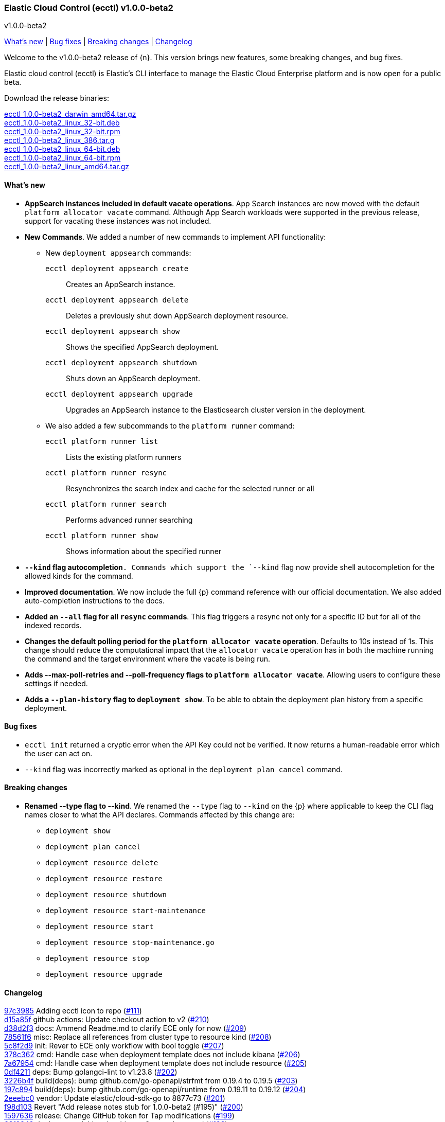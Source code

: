 [id="{p}-release-notes-v1.0.0-beta2"]
=== Elastic Cloud Control (ecctl) v1.0.0-beta2
++++
<titleabbrev>v1.0.0-beta2</titleabbrev>
++++

<<{p}-release-notes-v1.0.0-beta2-whats-new,What's new>> | <<{p}-release-notes-v1.0.0-beta2-bug-fixes,Bug fixes>> | <<{p}-release-notes-v1.0.0-beta2-breaking-changes,Breaking changes>> | <<{p}-release-notes-v1.0.0-beta2-changelog,Changelog>>

Welcome to the v1.0.0-beta2 release of {n}. This version brings new features, some breaking changes, and bug fixes. 

Elastic cloud control (ecctl) is Elastic’s CLI interface to manage the Elastic Cloud Enterprise platform and is now open for a public beta.

Download the release binaries:

[%hardbreaks]
https://download.elastic.co/downloads/ecctl/1.0.0-beta2/ecctl_1.0.0-beta2_darwin_amd64.tar.gz[ecctl_1.0.0-beta2_darwin_amd64.tar.gz]
https://download.elastic.co/downloads/ecctl/1.0.0-beta2/ecctl_1.0.0-beta2_linux_32-bit.deb[ecctl_1.0.0-beta2_linux_32-bit.deb]
https://download.elastic.co/downloads/ecctl/1.0.0-beta2/ecctl_1.0.0-beta2_linux_32-bit.rpm[ecctl_1.0.0-beta2_linux_32-bit.rpm]
https://download.elastic.co/downloads/ecctl/1.0.0-beta2/ecctl_1.0.0-beta2_linux_386.tar.g[ecctl_1.0.0-beta2_linux_386.tar.g]
https://download.elastic.co/downloads/ecctl/1.0.0-beta2/ecctl_1.0.0-beta2_linux_64-bit.deb[ecctl_1.0.0-beta2_linux_64-bit.deb]
https://download.elastic.co/downloads/ecctl/1.0.0-beta2/ecctl_1.0.0-beta2_linux_64-bit.rpm[ecctl_1.0.0-beta2_linux_64-bit.rpm]
https://download.elastic.co/downloads/ecctl/1.0.0-beta2/ecctl_1.0.0-beta2_linux_amd64.tar.gz[ecctl_1.0.0-beta2_linux_amd64.tar.gz]

[float]
[id="{p}-release-notes-v1.0.0-beta2-whats-new"]
==== What's new

* *AppSearch instances included in default vacate operations*. App Search instances are now moved with the default `platform allocator vacate` command. Although App Search workloads were supported in the previous release, support for vacating these instances was not included.

* *New Commands*. We added a number of new commands to implement API functionality:
+
--
* New `deployment appsearch` commands:

`ecctl deployment appsearch create`:: Creates an AppSearch instance.
`ecctl deployment appsearch delete`:: Deletes a previously shut down AppSearch deployment resource.
`ecctl deployment appsearch show`:: Shows the specified AppSearch deployment.
`ecctl deployment appsearch shutdown`:: Shuts down an AppSearch deployment.
`ecctl deployment appsearch upgrade`:: Upgrades an AppSearch instance to the Elasticsearch cluster version in the deployment.

* We also added a few subcommands to the `platform runner` command:
+

`ecctl platform runner list`::  Lists the existing platform runners
`ecctl platform runner resync`:: Resynchronizes the search index and cache for the selected runner or all
`ecctl platform runner search`:: Performs advanced runner searching
`ecctl platform runner show`:: Shows information about the specified runner
--

* *`--kind` flag autocompletion*`. Commands which support the `--kind` flag now provide shell autocompletion for the allowed kinds for the command.

* *Improved documentation*. We now include the full {p} command reference with our official documentation. We also added auto-completion instructions to the docs.

* *Added an `--all` flag for all `resync` commands*. This flag triggers a resync not only for a specific ID but for all of the indexed records.

* *Changes the default polling period for the `platform allocator vacate` operation*. Defaults to 10s instead of 1s. This change should reduce the computational impact that the `allocator vacate` operation has in both the machine running the command and the target environment where the vacate is being run.

* *Adds --max-poll-retries and --poll-frequency flags to `platform allocator vacate`*. Allowing users to configure these settings if needed.

* *Adds a `--plan-history` flag to `deployment show`*. To be able to obtain the deployment plan history from a specific deployment.

[float]
[id="{p}-release-notes-v1.0.0-beta2-bug-fixes"]
==== Bug fixes

* `ecctl init` returned a cryptic error when the API Key could not be verified. It now returns a human-readable error which the user can act on.
* `--kind` flag was incorrectly marked as optional in the `deployment plan cancel` command.

[float]
[id="{p}-release-notes-v1.0.0-beta2-breaking-changes"]
==== Breaking changes

* *Renamed --type flag to --kind*. We renamed the `--type` flag to `--kind` on the {p} where applicable to keep the CLI flag names closer to what the API declares. Commands affected by this change are:
+
--
* `deployment show`
* `deployment plan cancel`
* `deployment resource delete`
* `deployment resource restore`
* `deployment resource shutdown`
* `deployment resource start-maintenance`
* `deployment resource start`
* `deployment resource stop-maintenance.go`
* `deployment resource stop`
* `deployment resource upgrade`
--

[float]
[id="{p}-release-notes-v1.0.0-beta2-changelog"]
==== Changelog

[%hardbreaks]
https://github.com/elastic/ecctl/commit/97c3985[97c3985] Adding ecctl icon to repo (https://github.com/elastic/ecctl/pull/111[#111])
https://github.com/elastic/ecctl/commit/d15a85f[d15a85f] github actions: Update checkout action to v2 (https://github.com/elastic/ecctl/pull/210[#210])
https://github.com/elastic/ecctl/commit/d38d2f3[d38d2f3] docs: Ammend Readme.md to clarify ECE only for now (https://github.com/elastic/ecctl/pull/209[#209])
https://github.com/elastic/ecctl/commit/78561f6[78561f6] misc: Replace all references from cluster type to resource kind (https://github.com/elastic/ecctl/pull/208[#208])
https://github.com/elastic/ecctl/commit/5c8f2d9[5c8f2d9] init: Rever to ECE only workflow with bool toggle (https://github.com/elastic/ecctl/pull/207[#207])
https://github.com/elastic/ecctl/commit/378c362[378c362] cmd: Handle case when deployment template does not include kibana (https://github.com/elastic/ecctl/pull/206[#206])
https://github.com/elastic/ecctl/commit/7a67954[7a67954] cmd: Handle case when deployment template does not include resource (https://github.com/elastic/ecctl/pull/205[#205])
https://github.com/elastic/ecctl/commit/0df4211[0df4211] deps: Bump golangci-lint to v1.23.8 (https://github.com/elastic/ecctl/pull/202[#202])
https://github.com/elastic/ecctl/commit/3226b4f[3226b4f] build(deps): bump github.com/go-openapi/strfmt from 0.19.4 to 0.19.5 (https://github.com/elastic/ecctl/pull/203[#203])
https://github.com/elastic/ecctl/commit/197c894[197c894] build(deps): bump github.com/go-openapi/runtime from 0.19.11 to 0.19.12 (https://github.com/elastic/ecctl/pull/204[#204])
https://github.com/elastic/ecctl/commit/2eeebc0[2eeebc0] vendor: Update elastic/cloud-sdk-go to 8877c73 (https://github.com/elastic/ecctl/pull/201[#201])
https://github.com/elastic/ecctl/commit/f98d103[f98d103] Revert "Add release notes stub for 1.0.0-beta2 (#195)" (https://github.com/elastic/ecctl/pull/200[#200])
https://github.com/elastic/ecctl/commit/1597636[1597636] release: Change GitHub token for Tap modifications (https://github.com/elastic/ecctl/pull/199[#199])
https://github.com/elastic/ecctl/commit/63f0249[63f0249] deployment: Add --plan-history flag to show cmd (https://github.com/elastic/ecctl/pull/198[#198])
https://github.com/elastic/ecctl/commit/a9212ae[a9212ae] Add release notes stub for 1.0.0-beta2 (https://github.com/elastic/ecctl/pull/195[#195])
https://github.com/elastic/ecctl/commit/8ba3d21[8ba3d21] init: Provide alternative API validation call (https://github.com/elastic/ecctl/pull/197[#197])
https://github.com/elastic/ecctl/commit/0352d8e[0352d8e] cmd: --region flag is not hidden anymore (https://github.com/elastic/ecctl/pull/194[#194])
https://github.com/elastic/ecctl/commit/6518877[6518877] docs: change to specify that ecctl is no longer ECE specific (https://github.com/elastic/ecctl/pull/190[#190])
https://github.com/elastic/ecctl/commit/167b041[167b041] build(deps): bump github.com/spf13/cobra from 0.0.5 to 0.0.6 (https://github.com/elastic/ecctl/pull/193[#193])
https://github.com/elastic/ecctl/commit/b7ae0d6[b7ae0d6] cmd: new runner search (https://github.com/elastic/ecctl/pull/192[#192])
https://github.com/elastic/ecctl/commit/f12b3f2[f12b3f2] cmd: new appsearch upgrade <deployment id> (https://github.com/elastic/ecctl/pull/191[#191])
https://github.com/elastic/ecctl/commit/f1f88c4[f1f88c4] cmd: init now only allows API key auth for ESS users (https://github.com/elastic/ecctl/pull/189[#189])
https://github.com/elastic/ecctl/commit/1dbdd0b[1dbdd0b] cmd: init gives you a choice to select default region when ESS is selected (https://github.com/elastic/ecctl/pull/180[#180])
https://github.com/elastic/ecctl/commit/edeabee[edeabee] cmd: new appsearch shutdown and delete commands (https://github.com/elastic/ecctl/pull/188[#188])
https://github.com/elastic/ecctl/commit/a721a14[a721a14] Remove extra v in help file (https://github.com/elastic/ecctl/pull/185[#185])
https://github.com/elastic/ecctl/commit/569ec3d[569ec3d] cmd: new appsearch create --id <deployment id> (https://github.com/elastic/ecctl/pull/187[#187])
https://github.com/elastic/ecctl/commit/6f3bc2c[6f3bc2c] cmd: new appsearch show <deployment id>  (https://github.com/elastic/ecctl/pull/186[#186])
https://github.com/elastic/ecctl/commit/bdb5e3d[bdb5e3d] cmd: mark --type flag as required for plan cancel (https://github.com/elastic/ecctl/pull/184[#184])
https://github.com/elastic/ecctl/commit/a88c221[a88c221] cmd: new runner resync <runner id>|--all command (https://github.com/elastic/ecctl/pull/181[#181])
https://github.com/elastic/ecctl/commit/2fda990[2fda990] cmd: improve UX by defining which commands are only available in ECE (https://github.com/elastic/ecctl/pull/179[#179])
https://github.com/elastic/ecctl/commit/c2c994e[c2c994e] docs: update documentation and fix small grammar mistake (https://github.com/elastic/ecctl/pull/178[#178])
https://github.com/elastic/ecctl/commit/b2c7f1a[b2c7f1a] cmd: improve UX by defining which commands are admin specific (https://github.com/elastic/ecctl/pull/174[#174])
https://github.com/elastic/ecctl/commit/d9c72c6[d9c72c6] cmd: init ask for type of infrastructure and default to ESS config setup (https://github.com/elastic/ecctl/pull/173[#173])
https://github.com/elastic/ecctl/commit/24fee93[24fee93] makefile: update deps target to use cache (https://github.com/elastic/ecctl/pull/177[#177])
https://github.com/elastic/ecctl/commit/3ed3dc1[3ed3dc1] allocator: Vacate now moves AppSearch instances (https://github.com/elastic/ecctl/pull/176[#176])
https://github.com/elastic/ecctl/commit/a5e41f7[a5e41f7] cmd: add runner show <runner id> command (https://github.com/elastic/ecctl/pull/172[#172])
https://github.com/elastic/ecctl/commit/cfd6a03[cfd6a03] cmd: improve help wording for ECE specific commands (https://github.com/elastic/ecctl/pull/169[#169])
https://github.com/elastic/ecctl/commit/411fb1d[411fb1d] imports: update sdk to v1.0.0-beta1 (https://github.com/elastic/ecctl/pull/167[#167])
https://github.com/elastic/ecctl/commit/6d73aeb[6d73aeb] build(deps): bump github.com/go-openapi/runtime from 0.19.10 to 0.19.11 (https://github.com/elastic/ecctl/pull/158[#158])
https://github.com/elastic/ecctl/commit/7765b1f[7765b1f] Updating ecctl init sample command to run after init (https://github.com/elastic/ecctl/pull/163[#163])
https://github.com/elastic/ecctl/commit/d94ecfe[d94ecfe] build: Add Go module cache for GitHub actions (https://github.com/elastic/ecctl/pull/164[#164])
https://github.com/elastic/ecctl/commit/2e392d1[2e392d1] cmd: add runner list command (https://github.com/elastic/ecctl/pull/156[#156])
https://github.com/elastic/ecctl/commit/3566c0d[3566c0d] imports: update cloud-sdk-go to v1.0.0-bc14 (https://github.com/elastic/ecctl/pull/155[#155])
https://github.com/elastic/ecctl/commit/a471e32[a471e32] release: Remove v prefix from binaries and path (https://github.com/elastic/ecctl/pull/152[#152])
https://github.com/elastic/ecctl/commit/fb724ec[fb724ec] Change allocator vacate default polling settings (https://github.com/elastic/ecctl/pull/151[#151])
https://github.com/elastic/ecctl/commit/58e8c7d[58e8c7d] build(deps): bump github.com/go-openapi/runtime from 0.19.9 to 0.19.10 (https://github.com/elastic/ecctl/pull/153[#153])
https://github.com/elastic/ecctl/commit/746af52[746af52] go.mod: Update cloud-sdk-go to v1.0.0-bc12 (https://github.com/elastic/ecctl/pull/147[#147])
https://github.com/elastic/ecctl/commit/4c8f1d9[4c8f1d9] deployment: Fix empty region bug when specified (https://github.com/elastic/ecctl/pull/146[#146])
https://github.com/elastic/ecctl/commit/1e897ee[1e897ee] build(deps): bump github.com/spf13/viper from 1.6.1 to 1.6.2 (https://github.com/elastic/ecctl/pull/145[#145])
https://github.com/elastic/ecctl/commit/f35d4a8[f35d4a8] Point ot the latest cloud-sdk-go version (https://github.com/elastic/ecctl/pull/144[#144])
https://github.com/elastic/ecctl/commit/74655e8[74655e8] Update cloud-sdk-go to v1.0.0-beta1 (https://github.com/elastic/ecctl/pull/143[#143])
https://github.com/elastic/ecctl/commit/9f4cf46[9f4cf46] build(deps): bump github.com/pkg/errors from 0.9.0 to 0.9.1 (https://github.com/elastic/ecctl/pull/142[#142])
https://github.com/elastic/ecctl/commit/327bd4d[327bd4d] Fix goreleaser gh actions workflow (https://github.com/elastic/ecctl/pull/141[#141])
https://github.com/elastic/ecctl/commit/f5d9c42[f5d9c42] misc: adds a  command to the goreleaser.yml (https://github.com/elastic/ecctl/pull/139[#139])
https://github.com/elastic/ecctl/commit/6f29516[6f29516] release: Automate release in GitHub action (https://github.com/elastic/ecctl/pull/137[#137])
https://github.com/elastic/ecctl/commit/7665aee[7665aee] build(deps): bump github.com/pkg/errors from 0.8.1 to 0.9.0 (https://github.com/elastic/ecctl/pull/138[#138])
https://github.com/elastic/ecctl/commit/9b314e9[9b314e9] util: Change default tracking poll interval (https://github.com/elastic/ecctl/pull/135[#135])
https://github.com/elastic/ecctl/commit/5717785[5717785] platform/repository: Fix list format (https://github.com/elastic/ecctl/pull/136[#136])
https://github.com/elastic/ecctl/commit/89a0097[89a0097] Update the v1.0.0-beta1 release notes with information from Marc's changelog (https://github.com/elastic/ecctl/pull/134[#134])
https://github.com/elastic/ecctl/commit/e09ee41[e09ee41] Updated instructions to use elastic/tap (https://github.com/elastic/ecctl/pull/133[#133])
https://github.com/elastic/ecctl/commit/58138bd[58138bd] cmd: add platform constructor resync command and --all flag (https://github.com/elastic/ecctl/pull/131[#131])
https://github.com/elastic/ecctl/commit/6372103[6372103] cmd: Add deployment resync and --all flag (https://github.com/elastic/ecctl/pull/130[#130])
https://github.com/elastic/ecctl/commit/afbf5f3[afbf5f3] cmd: add --all flag to apm resync command (https://github.com/elastic/ecctl/pull/125[#125])
https://github.com/elastic/ecctl/commit/3fe4656[3fe4656] cmd: add --all flag to kibana resync command (https://github.com/elastic/ecctl/pull/124[#124])
https://github.com/elastic/ecctl/commit/3e2c7d1[3e2c7d1] Add beta1 release notes (https://github.com/elastic/ecctl/pull/123[#123])
https://github.com/elastic/ecctl/commit/35c4f2b[35c4f2b] Regenerate command reference topics in Asciidoc for v1.0.0-beta1 (https://github.com/elastic/ecctl/pull/128[#128])
https://github.com/elastic/ecctl/commit/13bff46[13bff46] Update usage examples (https://github.com/elastic/ecctl/pull/126[#126])
https://github.com/elastic/ecctl/commit/f6c1783[f6c1783] build(deps): bump github.com/spf13/pflag from 1.0.3 to 1.0.5 (https://github.com/elastic/ecctl/pull/127[#127])
https://github.com/elastic/ecctl/commit/903c6bc[903c6bc] deployment: Add --type flag autocompletion (https://github.com/elastic/ecctl/pull/122[#122])
https://github.com/elastic/ecctl/commit/90a52dd[90a52dd] cmd: Add allocator show allocated instance details (https://github.com/elastic/ecctl/pull/120[#120])
https://github.com/elastic/ecctl/commit/cf22c32[cf22c32] cmd: Add --skip-tracking flag to allocator vacate (https://github.com/elastic/ecctl/pull/119[#119])
https://github.com/elastic/ecctl/commit/4eeb7a2[4eeb7a2] release: v1.0.0-beta1 release fixes (https://github.com/elastic/ecctl/pull/117[#117])
https://github.com/elastic/ecctl/commit/36d40be[36d40be] cmd: Fix deployment notes (https://github.com/elastic/ecctl/pull/114[#114])
https://github.com/elastic/ecctl/commit/772b255[772b255] deployments: Change refID defaults to use 'main-' prefix (https://github.com/elastic/ecctl/pull/118[#118])
https://github.com/elastic/ecctl/commit/f363be6[f363be6] cmd: Fix deployment create typo (https://github.com/elastic/ecctl/pull/115[#115])
https://github.com/elastic/ecctl/commit/510e829[510e829] cmd: Use force flag with instance override (https://github.com/elastic/ecctl/pull/113[#113])


_Release date: March 17, 2020_
